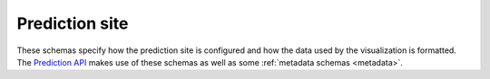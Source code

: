 Prediction site
---------------

These schemas specify how the prediction site is configured and how the data
used by the visualization is formatted. The `Prediction API <https://gros.liacs.nl/swagger/?urls.primaryName=Prediction%20API>`_
makes use of these schemas as well as some :ref:`metadata schemas <metadata>`.

.. jsonschema:: |visualization-schema|/prediction-site/branches.json
.. jsonschema:: |visualization-schema|/prediction-site/config.json
.. jsonschema:: |visualization-schema|/prediction-site/configuration.json
   :auto_target: True
.. jsonschema:: |visualization-schema|/prediction-site/files.json
.. jsonschema:: |visualization-schema|/prediction-site/sprint_prediction.json
.. jsonschema:: |visualization-schema|/prediction-site/sprints.json
